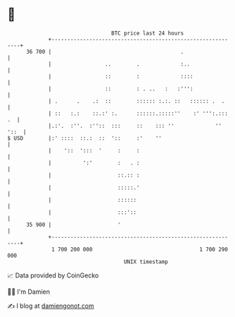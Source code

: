 * 👋

#+begin_example
                                    BTC price last 24 hours                    
                +------------------------------------------------------------+ 
         36 700 |                                         .                  | 
                |                 ..        .             :..                | 
                |                 ::        :             ::::               | 
                |                 ::        : . ..   :   :''':               | 
                | .      .    .:  ::        :::::: :.:. ::   :::::: .  .     | 
                | ::   :.:    ::.:' :.      ::::::.:::::''    :' ''':.::: .  | 
                |.:'.  :''.  :''::  :::     ::    ::: ''             '' '::  | 
   $ USD        |:' ::::  ::.:  ::  '::     :'    ''                         | 
                |    '::  ':::  '     :     :                                | 
                |          ':'        :   . :                                | 
                |                     ::.:: :                                | 
                |                     :::::.'                                | 
                |                     ::::::                                 | 
                |                     :::'::                                 | 
         35 900 |                     '                                      | 
                +------------------------------------------------------------+ 
                 1 700 200 000                                  1 700 290 000  
                                        UNIX timestamp                         
#+end_example
📈 Data provided by CoinGecko

🧑‍💻 I'm Damien

✍️ I blog at [[https://www.damiengonot.com][damiengonot.com]]

